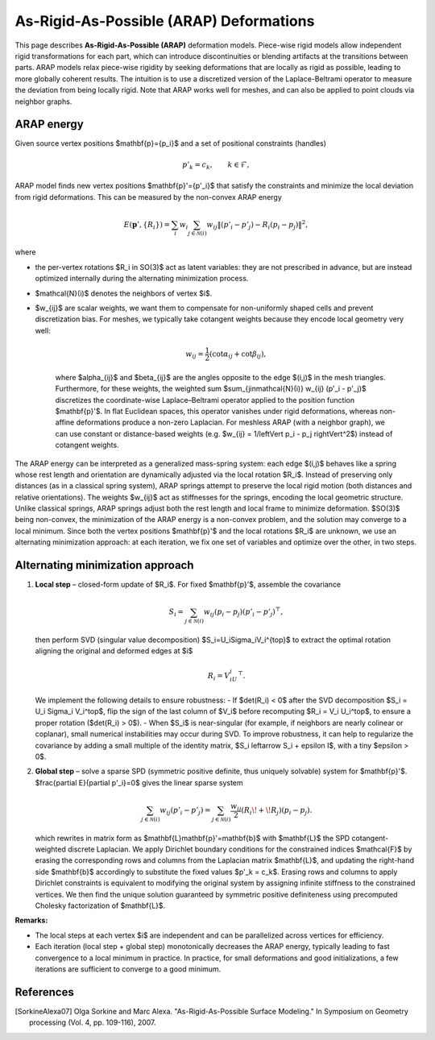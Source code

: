 .. _explanation_deformation_arap:

As-Rigid-As-Possible (ARAP) Deformations
=========================================

This page describes **As-Rigid-As-Possible (ARAP)** deformation models.
Piece-wise rigid models allow independent rigid transformations for each part,
which can introduce discontinuities or blending artifacts at the transitions between parts.
ARAP models relax piece-wise rigidity by seeking deformations that are locally as rigid as possible,
leading to more globally coherent results. The intuition is to use a discretized version of the Laplace-Beltrami
operator to measure the deviation from being locally rigid.
Note that ARAP works well for meshes, and can also be applied to point clouds via neighbor graphs.

ARAP energy
~~~~~~~~~~~~~~~~~~~~~~~
Given source vertex positions $\mathbf{p}=\{p_i\}$ and a set of positional constraints (handles)

.. math::
   p'_k = c_k, \qquad k\in\mathcal{F},

ARAP model finds new vertex positions $\mathbf{p}'=\{p'_i\}$ that satisfy the constraints and minimize the local deviation from rigid deformations. This can be measured by the non-convex ARAP energy

.. math::
   E(\mathbf{p}',\{R_i\})
   =\sum_i w_i \sum_{j\in\mathcal{N}(i)}
   w_{ij}\left\Vert(p'_i-p'_j)-R_i(p_i-p_j)\right\Vert^2,

where

- the per-vertex rotations $R_i \in SO(3)$ act as latent variables: they are not prescribed in advance, but are instead optimized internally during the alternating minimization process.
- $\mathcal{N}(i)$ denotes the neighbors of vertex $i$.
- $w_{ij}$ are scalar weights, we want them to compensate for non-uniformly shaped cells and prevent discretization bias. For meshes, we typically take cotangent weights because they encode local geometry very well:

   .. math::

      w_{ij} = \frac{1}{2}(\cot \alpha_{ij} + \cot \beta_{ij}),

   where $\alpha_{ij}$ and $\beta_{ij}$ are the angles opposite to the edge $(i,j)$ in the mesh triangles.
   Furthermore, for these weights, the weighted sum $\sum_{j\in\mathcal{N}(i)} w_{ij} (p'_i - p'_j)$ discretizes
   the coordinate-wise Laplace–Beltrami operator applied to the position function $\mathbf{p}'$.
   In flat Euclidean spaces, this operator vanishes under rigid deformations, whereas non-affine deformations produce a non-zero
   Laplacian.
   For meshless ARAP (with a neighbor graph), we can use constant or distance-based weights (e.g. $w_{ij} = 1/\left\Vert p_i - p_j \right\Vert^2$) instead of cotangent weights.

The ARAP energy can be interpreted as a generalized mass-spring system: each edge $(i,j)$ behaves like a spring
whose rest length and orientation are dynamically adjusted via the local rotation $R_i$. Instead of preserving only
distances (as in a classical spring system), ARAP springs attempt to preserve the local rigid motion (both distances and relative orientations).
The weights $w_{ij}$ act as stiffnesses for the springs, encoding the local geometric structure. Unlike classical springs, ARAP springs adjust both the rest
length and local frame to minimize deformation.
$SO(3)$ being non-convex, the minimization of the ARAP energy is a non-convex problem, and the solution may converge to a local minimum.
Since both the vertex positions $\mathbf{p}'$ and the local rotations $R_i$ are unknown, we use an
alternating minimization approach: at each iteration, we fix one set of variables and optimize over the other, in two steps.

Alternating minimization approach
~~~~~~~~~~~~~~~~~~~~~~~

1. **Local step** – closed-form update of $R_i$.
   For fixed $\mathbf{p}'$, assemble the covariance

   .. math::
      S_i=\sum_{j\in\mathcal{N}(i)}
           w_{ij}(p_i-p_j)(p'_i-p'_j)^{\top},

   then perform SVD (singular value decomposition) $S_i=U_i\Sigma_iV_i^{\top}$ to extract the optimal rotation aligning the original and deformed edges at $i$

   .. math::
      R_i = V_iU_i^{\top}.

   We implement the following details to ensure robustness:
   - If $\det(R_i) < 0$ after the SVD decomposition $S_i = U_i \Sigma_i V_i^\top$, flip the sign of the last column
   of $V_i$ before recomputing $R_i = V_i U_i^\top$, to ensure a proper rotation ($\det(R_i) > 0$).
   - When $S_i$ is near-singular (for example, if neighbors are nearly colinear or coplanar),
   small numerical instabilities may occur during SVD. To improve robustness, it can help to regularize the
   covariance by adding a small multiple of the identity matrix, $S_i \leftarrow S_i + \epsilon I$, with a tiny
   $\epsilon > 0$.

2. **Global step** – solve a sparse SPD (symmetric positive definite, thus uniquely solvable) system for $\mathbf{p}'$.
   $\frac{\partial E}{\partial p'_i}=0$ gives the linear sparse system

   .. math::
      \sum_{j\in\mathcal{N}(i)} w_{ij}(p'_i-p'_j)
      =\sum_{j\in\mathcal{N}(i)}
        \frac{w_{ij}}{2}\left(R_i\!+\!R_j\right)(p_i-p_j).

   which rewrites in matrix form as $\mathbf{L}\mathbf{p}'=\mathbf{b}$ with
   $\mathbf{L}$ the SPD cotangent-weighted discrete Laplacian. We apply Dirichlet boundary conditions
   for the constrained indices $\mathcal{F}$ by erasing the
   corresponding rows and columns from the Laplacian matrix $\mathbf{L}$,
   and updating the right-hand side $\mathbf{b}$ accordingly to substitute
   the fixed values $p'_k = c_k$. Erasing rows and columns to apply Dirichlet constraints
   is equivalent to modifying the original system by assigning infinite stiffness to the
   constrained vertices. We then find the unique solution guaranteed by symmetric positive definiteness
   using precomputed Cholesky factorization of $\mathbf{L}$.

**Remarks:**

- The local steps at each vertex $i$ are independent and can be parallelized across vertices for efficiency.
- Each iteration (local step + global step) monotonically decreases the ARAP energy, typically leading to fast convergence to a local minimum in practice. In practice, for small deformations and good initializations, a few iterations are sufficient to converge to a good minimum.

References
~~~~~~~~~~

.. [SorkineAlexa07] Olga Sorkine and Marc Alexa. "As-Rigid-As-Possible Surface Modeling."
   In Symposium on Geometry processing (Vol. 4, pp. 109-116), 2007.
